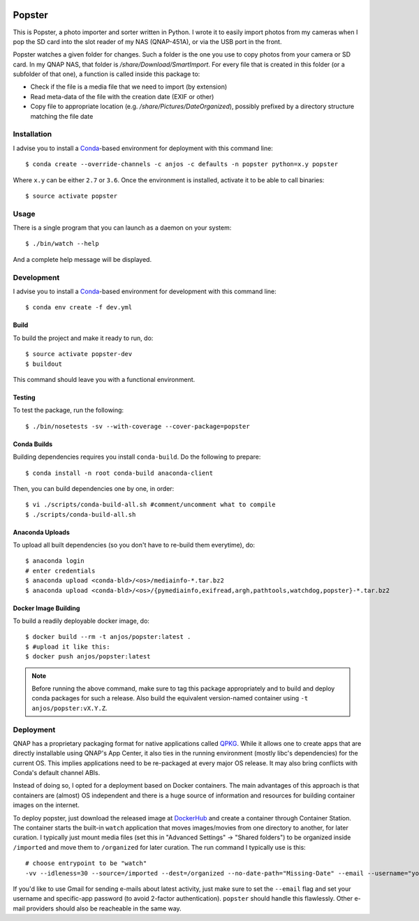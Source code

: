 .. image:: https://travis-ci.org/anjos/popster.svg?branch=master
   :target: https://travis-ci.org/anjos/popster
.. image:: https://img.shields.io/docker/pulls/anjos/popster.svg
   :target: https://hub.docker.com/r/anjos/popster/

---------
 Popster
---------

This is Popster, a photo importer and sorter written in Python. I wrote it to
easily import photos from my cameras when I pop the SD card into the slot
reader of my NAS (QNAP-451A), or via the USB port in the front.

Popster watches a given folder for changes. Such a folder is the one you use to
copy photos from your camera or SD card. In my QNAP NAS, that folder is
`/share/Download/SmartImport`. For every file that is created in this folder
(or a subfolder of that one), a function is called inside this package to:

* Check if the file is a media file that we need to import (by extension)
* Read meta-data of the file with the creation date (EXIF or other)
* Copy file to appropriate location (e.g. `/share/Pictures/DateOrganized`),
  possibly prefixed by a directory structure matching the file date


Installation
------------

I advise you to install a Conda_-based environment for deployment with this
command line::

  $ conda create --override-channels -c anjos -c defaults -n popster python=x.y popster

Where ``x.y`` can be either ``2.7`` or ``3.6``. Once the environment is
installed, activate it to be able to call binaries::

  $ source activate popster


Usage
-----

There is a single program that you can launch as a daemon on your system::

  $ ./bin/watch --help

And a complete help message will be displayed.


Development
-----------

I advise you to install a Conda_-based environment for development with this
command line::

  $ conda env create -f dev.yml


Build
=====

To build the project and make it ready to run, do::

  $ source activate popster-dev
  $ buildout

This command should leave you with a functional environment.


Testing
=======

To test the package, run the following::

  $ ./bin/nosetests -sv --with-coverage --cover-package=popster


Conda Builds
============

Building dependencies requires you install ``conda-build``. Do the following to
prepare::

  $ conda install -n root conda-build anaconda-client

Then, you can build dependencies one by one, in order::

  $ vi ./scripts/conda-build-all.sh #comment/uncomment what to compile
  $ ./scripts/conda-build-all.sh


Anaconda Uploads
================

To upload all built dependencies (so you don't have to re-build them
everytime), do::

  $ anaconda login
  # enter credentials
  $ anaconda upload <conda-bld>/<os>/mediainfo-*.tar.bz2
  $ anaconda upload <conda-bld>/<os>/{pymediainfo,exifread,argh,pathtools,watchdog,popster}-*.tar.bz2


Docker Image Building
=====================

To build a readily deployable docker image, do::

  $ docker build --rm -t anjos/popster:latest .
  $ #upload it like this:
  $ docker push anjos/popster:latest


.. note::

   Before running the above command, make sure to tag this package
   appropriately and to build and deploy conda packages for such a release.
   Also build the equivalent version-named container using ``-t
   anjos/popster:vX.Y.Z``.


Deployment
----------

QNAP has a proprietary packaging format for native applications called QPKG_.
While it allows one to create apps that are directly installable using QNAP's
App Center, it also ties in the running environment (mostly libc's
dependencies) for the current OS. This implies applications need to be
re-packaged at every major OS release. It may also bring conflicts with Conda's
default channel ABIs.

Instead of doing so, I opted for a deployment based on Docker containers. The
main advantages of this approach is that containers are (almost) OS independent
and there is a huge source of information and resources for building container
images on the internet.

To deploy popster, just download the released image at DockerHub_ and create a
container through Container Station. The container starts the built-in
``watch`` application that moves images/movies from one directory to another,
for later curation. I typically just mount media files (set this in "Advanced
Settings" -> "Shared folders") to be organized inside ``/imported`` and move
them to ``/organized`` for later curation. The run command I typically use is
this::

  # choose entrypoint to be "watch"
  -vv --idleness=30 --source=/imported --dest=/organized --no-date-path="Missing-Date" --email --username="your.username@gmail.com" --password="create-an-app-password-for-gmail"

If you'd like to use Gmail for sending e-mails about latest activity, just make
sure to set the ``--email`` flag and set your username and specific-app
password (to avoid 2-factor authentication). ``popster`` should handle this
flawlessly. Other e-mail providers should also be reacheable in the same way.


.. Place your references after this line
.. _conda: http://conda.pydata.org/miniconda.html
.. _mediainfo: https://mediaarea.net/en/MediaInfo
.. _qpkg: https://wiki.qnap.com/wiki/QPKG_Development_Guidelines
.. _dockerhub: https://hub.docker.com/r/anjos/popster/
